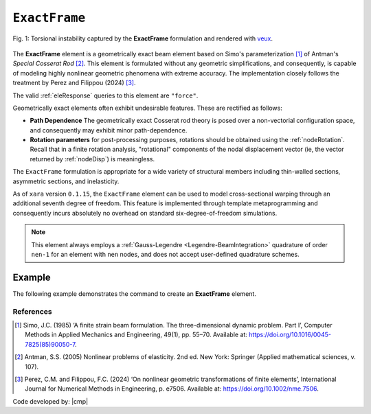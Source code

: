 
.. _ExactFrame:

``ExactFrame``
^^^^^^^^^^^^^^

.. figure:: ExactFrame_Fig1.png
	:align: center
	:figclass: align-center
	:scale: 55

	Fig. 1: Torsional instability captured by the **ExactFrame** formulation and rendered with `veux <https://veux.io>`__.


The **ExactFrame** element is a geometrically exact beam element based on Simo's
parameterization [1]_ of Antman's *Special Cosserat Rod* [2]_. 
This element is formulated without any geometric simplifications, and consequently,
is capable of modeling highly nonlinear geometric phenomena with extreme accuracy.
The implementation closely follows the treatment by Perez and Filippou (2024) [3]_. 


.. tabs::

   .. tab:: Python (RT)

      .. py:method:: Model.element("ExactFrame", tag, nodes, section, transform)
         :no-index:

         :param tag: unique :ref:`element` tag
         :type tag: |integer|
         :param nodes: tuple of integer node tags (see :ref:`node`)
         :type nodes: tuple 
         :param section: section tag (see :ref:`section`)
         :type section: |integer|
         :param transform: identifier for previously-defined coordinate-transformation (see :ref:`geomTransf`)
         :type transform: |integer|

   .. tab:: Tcl

      .. function:: element ExactFrame $tag $iNode $jNode $sect $tran

      The required arguments are:

      .. csv-table:: 
         :header: "Argument", "Type", "Description"
         :widths: 10, 10, 40

         ``tag``, |integer|,	       unique :ref:`Element` tag
         ``iNode`` ``jNode`` , |integer|,  end nodes
         ``sect``, |integer|,         section tag
         ``tran``, |integer|,      identifier for previously-defined coordinate-transformation



The valid :ref:`eleResponse` queries to this element are ``"force"``.

Geometrically exact elements often exhibit undesirable features. These are rectified
as follows:

* **Path Dependence** The geometrically exact Cosserat rod theory is posed over a
  non-vectorial configuration space, and consequently may exhibit minor 
  path-dependence.
* **Rotation parameters** for post-processing purposes, rotations should be obtained using the :ref:`nodeRotation`. Recall that in a finite rotation analysis, "rotational" components of the nodal displacement vector (ie, the vector returned by :ref:`nodeDisp`) is meaningless.

The ``ExactFrame`` formulation is appropriate for a wide variety of structural members including thin-walled sections, asymmetric sections, and inelasticity.

As of ``xara`` version ``0.1.15``, the ``ExactFrame`` element can be used to model cross-sectional warping through an additional seventh degree of freedom.
This feature is implemented through template metaprogramming and consequently incurs absolutely no overhead on standard six-degree-of-freedom simulations.

.. note::

   This element always employs a :ref:`Gauss-Legendre <Legendre-BeamIntegration>` quadrature of order ``nen-1`` for an element with ``nen`` nodes, and does not accept user-defined quadrature schemes.


Example 
-------

The following example demonstrates the command to create an **ExactFrame** element.

.. tabs::

   .. tab:: Tcl

      .. code-block:: tcl

         element ExactFrame 1 1 2 -section 1 -transform 1

   .. tab:: Python

      .. code-block:: python

         model.element('ExactFrame', 1, (1, 2), section=1, transform=1)



References
==========

.. [1] Simo, J.C. (1985) ‘A finite strain beam formulation. The three-dimensional dynamic problem. Part I’, Computer Methods in Applied Mechanics and Engineering, 49(1), pp. 55–70. Available at: https://doi.org/10.1016/0045-7825(85)90050-7.

.. [2] Antman, S.S. (2005) Nonlinear problems of elasticity. 2nd ed. New York: Springer (Applied mathematical sciences, v. 107).

.. [3] Perez, C.M. and Filippou, F.C. (2024) ‘On nonlinear geometric transformations of finite elements’, International Journal for Numerical Methods in Engineering, p. e7506. Available at: https://doi.org/10.1002/nme.7506.


Code developed by: |cmp|

